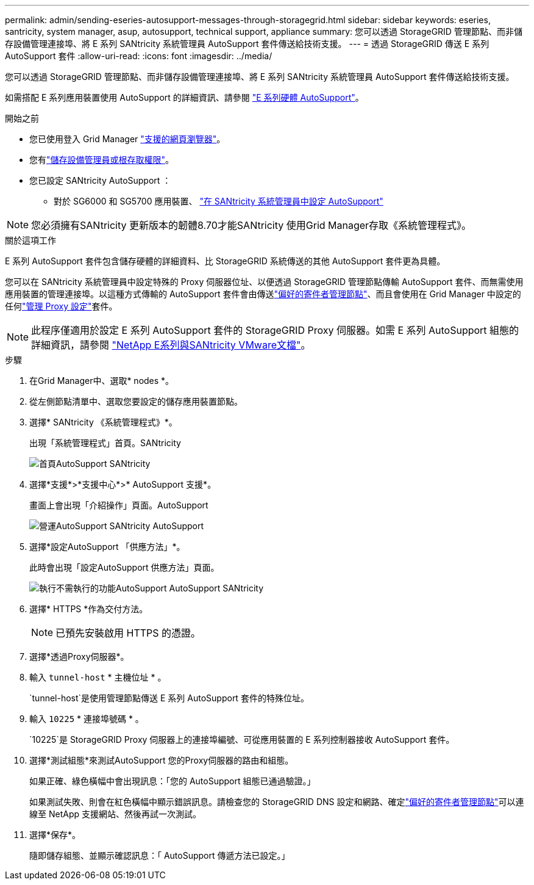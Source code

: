 ---
permalink: admin/sending-eseries-autosupport-messages-through-storagegrid.html 
sidebar: sidebar 
keywords: eseries, santricity, system manager, asup, autosupport, technical support, appliance 
summary: 您可以透過 StorageGRID 管理節點、而非儲存設備管理連接埠、將 E 系列 SANtricity 系統管理員 AutoSupport 套件傳送給技術支援。 
---
= 透過 StorageGRID 傳送 E 系列 AutoSupport 套件
:allow-uri-read: 
:icons: font
:imagesdir: ../media/


[role="lead"]
您可以透過 StorageGRID 管理節點、而非儲存設備管理連接埠、將 E 系列 SANtricity 系統管理員 AutoSupport 套件傳送給技術支援。

如需搭配 E 系列應用裝置使用 AutoSupport 的詳細資訊、請參閱 https://docs.netapp.com/us-en/e-series-santricity/sm-support/autosupport-feature-overview.html["E 系列硬體 AutoSupport"^]。

.開始之前
* 您已使用登入 Grid Manager link:../admin/web-browser-requirements.html["支援的網頁瀏覽器"]。
* 您有link:admin-group-permissions.html["儲存設備管理員或根存取權限"]。
* 您已設定 SANtricity AutoSupport ：
+
** 對於 SG6000 和 SG5700 應用裝置、 https://docs.netapp.com/us-en/storagegrid-appliances/installconfig/accessing-and-configuring-santricity-system-manager.html["在 SANtricity 系統管理員中設定 AutoSupport"^]





NOTE: 您必須擁有SANtricity 更新版本的韌體8.70才能SANtricity 使用Grid Manager存取《系統管理程式》。

.關於這項工作
E 系列 AutoSupport 套件包含儲存硬體的詳細資料、比 StorageGRID 系統傳送的其他 AutoSupport 套件更為具體。

您可以在 SANtricity 系統管理員中設定特殊的 Proxy 伺服器位址、以便透過 StorageGRID 管理節點傳輸 AutoSupport 套件、而無需使用應用裝置的管理連接埠。以這種方式傳輸的 AutoSupport 套件會由傳送link:../primer/what-admin-node-is.html["偏好的寄件者管理節點"]、而且會使用在 Grid Manager 中設定的任何link:../admin/configuring-admin-proxy-settings.html["管理 Proxy 設定"]套件。


NOTE: 此程序僅適用於設定 E 系列 AutoSupport 套件的 StorageGRID Proxy 伺服器。如需 E 系列 AutoSupport 組態的詳細資訊，請參閱 https://docs.netapp.com/us-en/e-series-family/index.html["NetApp E系列與SANtricity VMware文檔"^]。

.步驟
. 在Grid Manager中、選取* nodes *。
. 從左側節點清單中、選取您要設定的儲存應用裝置節點。
. 選擇* SANtricity 《系統管理程式》*。
+
出現「系統管理程式」首頁。SANtricity

+
image::../media/autosupport_santricity_home_page.png[首頁AutoSupport SANtricity]

. 選擇*支援*>*支援中心*>* AutoSupport 支援*。
+
畫面上會出現「介紹操作」頁面。AutoSupport

+
image::../media/autosupport_santricity_operations.png[營運AutoSupport SANtricity AutoSupport]

. 選擇*設定AutoSupport 「供應方法」*。
+
此時會出現「設定AutoSupport 供應方法」頁面。

+
image::../media/autosupport_configure_delivery_santricity.png[執行不需執行的功能AutoSupport AutoSupport SANtricity]

. 選擇* HTTPS *作為交付方法。
+

NOTE: 已預先安裝啟用 HTTPS 的憑證。

. 選擇*透過Proxy伺服器*。
. 輸入 `tunnel-host` * 主機位址 * 。
+
`tunnel-host`是使用管理節點傳送 E 系列 AutoSupport 套件的特殊位址。

. 輸入 `10225` * 連接埠號碼 * 。
+
`10225`是 StorageGRID Proxy 伺服器上的連接埠編號、可從應用裝置的 E 系列控制器接收 AutoSupport 套件。

. 選擇*測試組態*來測試AutoSupport 您的Proxy伺服器的路由和組態。
+
如果正確、綠色橫幅中會出現訊息：「您的 AutoSupport 組態已通過驗證。」

+
如果測試失敗、則會在紅色橫幅中顯示錯誤訊息。請檢查您的 StorageGRID DNS 設定和網路、確定link:../primer/what-admin-node-is.html["偏好的寄件者管理節點"]可以連線至 NetApp 支援網站、然後再試一次測試。

. 選擇*保存*。
+
隨即儲存組態、並顯示確認訊息：「 AutoSupport 傳遞方法已設定。」


